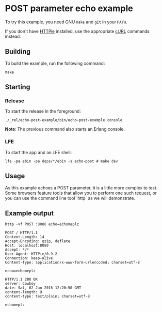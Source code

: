 * POST parameter echo example
To try this example, you need GNU ~make~ and ~git~ in your =PATH=.

If you don't have [[https://github.com/jkbrzt/httpie][HTTPie]] installed, use the appropriate [[http://curl.haxx.se/docs/manual.html][cURL]] commands instead.

** Building
To build the example, run the following command:
#+BEGIN_SRC fish
make
#+END_SRC

** Starting
*** Release
To start the release in the foreground:
#+BEGIN_SRC fish
./_rel/echo-post-example/bin/echo-post-example console
#+END_SRC
*Note*: The previous command also starts an Erlang console.

*** LFE
To start the app and an LFE shell:
#+BEGIN_SRC fish
lfe -pa ebin -pa deps/*/ebin -s echo-post # make dev
#+END_SRC

** Usage
As this example echoes a POST parameter, it is a little more complex to
test. Some browsers feature tools that allow you to perform one such request, or
you can use the command line tool `http` as we will demonstrate.

** Example output
#+BEGIN_SRC fish
http -vf POST :8080 echo=echomeplz
#+END_SRC
#+BEGIN_SRC http
POST / HTTP/1.1
Content-Length: 14
Accept-Encoding: gzip, deflate
Host: localhost:8080
Accept: */*
User-Agent: HTTPie/0.9.2
Connection: keep-alive
Content-Type: application/x-www-form-urlencoded; charset=utf-8
#+END_SRC
#+BEGIN_EXAMPLE
echo=echomeplz
#+END_EXAMPLE
#+BEGIN_SRC http
HTTP/1.1 200 OK
server: Cowboy
date: Sat, 02 Jan 2016 12:20:50 GMT
content-length: 9
content-type: text/plain; charset=utf-8
#+END_SRC
#+BEGIN_EXAMPLE
echomeplz
#+END_EXAMPLE
